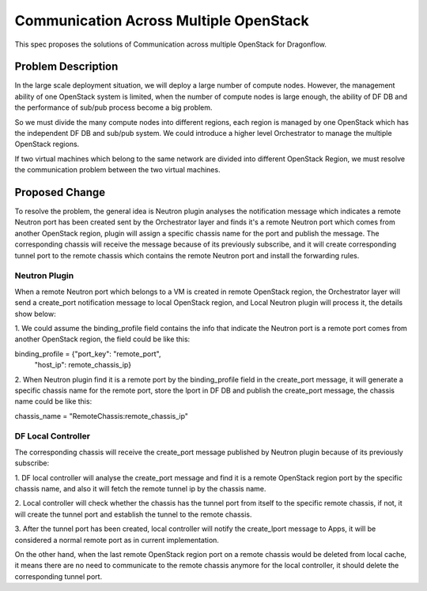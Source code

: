 ..
 This work is licensed under a Creative Commons Attribution 3.0 Unsuported
 License.

 http://creativecommons.org/licenses/by/3.0/legalcode

=======================================
Communication Across Multiple OpenStack
=======================================

This spec proposes the solutions of Communication across multiple OpenStack
for Dragonflow.

Problem Description
===================

In the large scale deployment situation, we will deploy a large number of
compute nodes. However, the management ability of one OpenStack system is
limited, when the number of compute nodes is large enough, the ability of
DF DB and the performance of sub/pub process become a big problem.

So we must divide the many compute nodes into different regions, each region
is managed by one OpenStack which has the independent DF DB and sub/pub
system. We could introduce a higher level Orchestrator to manage the multiple
OpenStack regions.

If two virtual machines which belong to the same network are divided into
different OpenStack Region, we must resolve the communication problem between
the two virtual machines.

Proposed Change
===============

To resolve the problem, the general idea is Neutron plugin analyses the
notification message which indicates a remote Neutron port has been created
sent by the Orchestrator layer and finds it's a remote Neutron port which
comes from another OpenStack region, plugin will assign a specific chassis
name for the port and publish the message. The corresponding chassis will
receive the message because of its previously subscribe, and it will create
corresponding tunnel port to the remote chassis which contains the remote
Neutron port and install the forwarding rules.

Neutron Plugin
--------------

When a remote Neutron port which belongs to a VM is created in remote
OpenStack region, the Orchestrator layer will send a create_port notification
message to local OpenStack region, and Local Neutron plugin will process it,
the details show below:

1. We could assume the binding_profile field contains the info that indicate
the Neutron port is a remote port comes from another OpenStack region, the
field could be like this:

binding_profile = {"port_key": "remote_port",
                   "host_ip": remote_chassis_ip}

2. When Neutron plugin find it is a remote port by the binding_profile field
in the create_port message, it will generate a specific chassis name for the
remote port, store the lport in DF DB and publish the create_port message,
the chassis name could be like this:

chassis_name = "RemoteChassis:remote_chassis_ip"

DF Local Controller
-------------------

The corresponding chassis will receive the create_port message published by
Neutron plugin because of its previously subscribe:

1. DF local controller will analyse the create_port message and find it is a
remote OpenStack region port by the specific chassis name, and also it will
fetch the remote tunnel ip by the chassis name.

2. Local controller will check whether the chassis has the tunnel port from
itself to the specific remote chassis, if not, it will create the tunnel
port and establish the tunnel to the remote chassis.

3. After the tunnel port has been created, local controller will notify the
create_lport message to Apps, it will be considered a normal remote port as
in current implementation.

On the other hand, when the last remote OpenStack region port on a remote
chassis would be deleted from local cache, it means there are no need to
communicate to the remote chassis anymore for the local controller, it should
delete the corresponding tunnel port.
